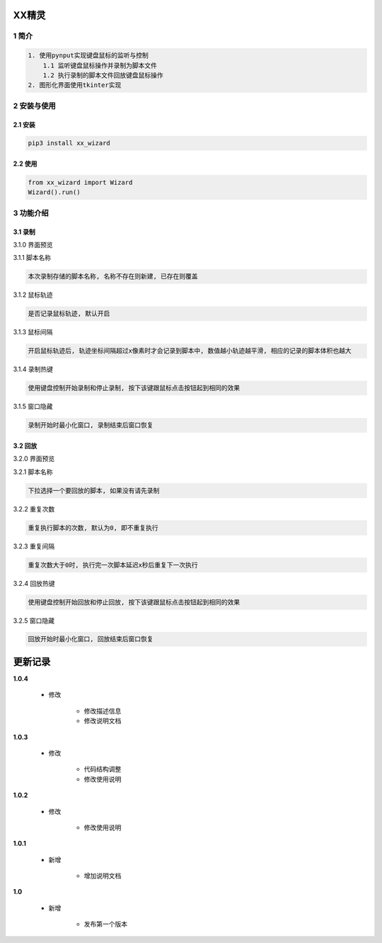 XX精灵
======

1 简介
------

.. code:: bash

    1. 使用pynput实现键盘鼠标的监听与控制
        1.1 监听键盘鼠标操作并录制为脚本文件
        1.2 执行录制的脚本文件回放键盘鼠标操作
    2. 图形化界面使用tkinter实现

2 安装与使用
------------

2.1 安装
^^^^^^^^

.. code:: bash

    pip3 install xx_wizard

2.2 使用
^^^^^^^^

.. code:: bash

    from xx_wizard import Wizard
    Wizard().run()


3 功能介绍
----------

3.1 录制
^^^^^^^^

3.1.0 界面预览
              

|image0|

3.1.1 脚本名称

.. code:: bash

    本次录制存储的脚本名称, 名称不存在则新建, 已存在则覆盖

3.1.2 鼠标轨迹
              

.. code:: bash

    是否记录鼠标轨迹, 默认开启

3.1.3 鼠标间隔
              

.. code:: bash

    开启鼠标轨迹后, 轨迹坐标间隔超过x像素时才会记录到脚本中, 数值越小轨迹越平滑, 相应的记录的脚本体积也越大

3.1.4 录制热键
              

.. code:: bash

    使用键盘控制开始录制和停止录制, 按下该键跟鼠标点击按钮起到相同的效果

3.1.5 窗口隐藏
              

.. code:: bash

    录制开始时最小化窗口, 录制结束后窗口恢复

3.2 回放
^^^^^^^^

3.2.0 界面预览
              

|image1|

3.2.1 脚本名称

.. code:: bash

    下拉选择一个要回放的脚本, 如果没有请先录制 

3.2.2 重复次数
              

.. code:: bash

    重复执行脚本的次数, 默认为0, 即不重复执行 

3.2.3 重复间隔
              

.. code:: bash

    重复次数大于0时, 执行完一次脚本延迟x秒后重复下一次执行

3.2.4 回放热键
              

.. code:: bash

    使用键盘控制开始回放和停止回放, 按下该键跟鼠标点击按钮起到相同的效果

3.2.5 窗口隐藏
              

.. code:: bash

    回放开始时最小化窗口, 回放结束后窗口恢复

.. |image0| image:: https://oscimg.oschina.net/oscnet/up-b476be130a1d1eea814476244b0e53e21f0.png
.. |image1| image:: https://oscimg.oschina.net/oscnet/up-1641384eedd99e9bc0ab52200e1006f9e21.png


更新记录
=========
**1.0.4**

    - 修改

        - 修改描述信息
        - 修改说明文档

**1.0.3**

    - 修改

        - 代码结构调整
        - 修改使用说明

**1.0.2**

    - 修改

        - 修改使用说明

**1.0.1**

    - 新增

        - 增加说明文档

**1.0**

    - 新增

        - 发布第一个版本